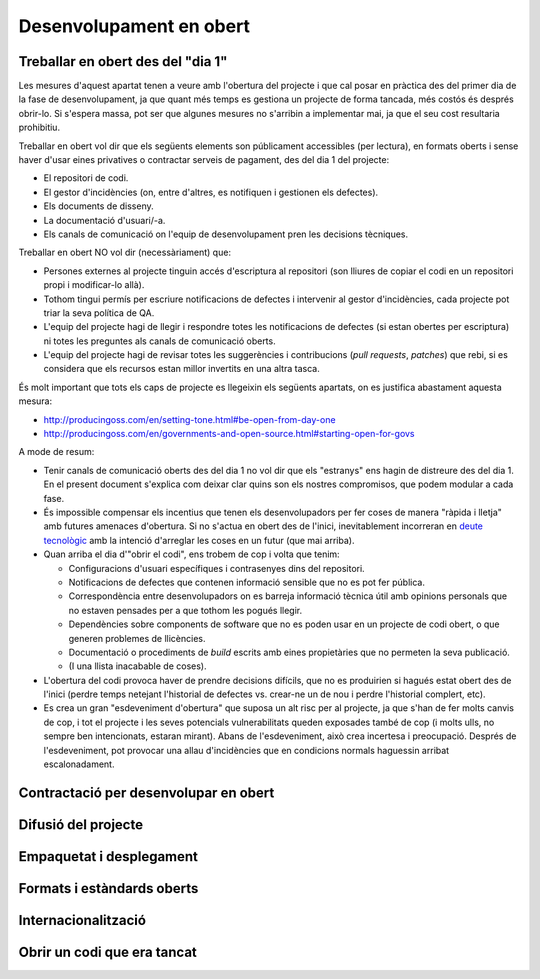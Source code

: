 ************************
Desenvolupament en obert
************************

.. _treballar-en-obert-dia-1:

Treballar en obert des del "dia 1"
==================================

Les mesures d'aquest apartat tenen a veure amb l'obertura del projecte i que cal
posar en pràctica des del primer dia de la fase de desenvolupament, ja que quant
més temps es gestiona un projecte de forma tancada, més costós és després
obrir-lo. Si s'espera massa, pot ser que algunes mesures no s'arribin a
implementar mai, ja que el seu cost resultaria prohibitiu.

Treballar en obert vol dir que els següents elements son públicament
accessibles (per lectura), en formats oberts i sense haver d'usar eines
privatives o contractar serveis de pagament, des del dia 1 del projecte:

-  El repositori de codi.
-  El gestor d'incidències (on, entre d'altres, es notifiquen i
   gestionen els defectes).
-  Els documents de disseny.
-  La documentació d'usuari/-a.
-  Els canals de comunicació on l'equip de desenvolupament pren les
   decisions tècniques.

Treballar en obert NO vol dir (necessàriament) que:

-  Persones externes al projecte tinguin accés d'escriptura al
   repositori (son lliures de copiar el codi en un repositori propi i
   modificar-lo allà).
-  Tothom tingui permís per escriure notificacions de defectes i
   intervenir al gestor d'incidències, cada projecte pot triar la seva
   política de QA.
-  L'equip del projecte hagi de llegir i respondre totes les
   notificacions de defectes (si estan obertes per escriptura) ni totes
   les preguntes als canals de comunicació oberts.
-  L'equip del projecte hagi de revisar totes les suggerències i
   contribucions (*pull requests*, *patches*) que rebi, si es considera
   que els recursos estan millor invertits en una altra tasca.

És molt important que tots els caps de projecte es llegeixin els
següents apartats, on es justifica abastament aquesta mesura:

-  http://producingoss.com/en/setting-tone.html#be-open-from-day-one
-  http://producingoss.com/en/governments-and-open-source.html#starting-open-for-govs

A mode de resum:

-  Tenir canals de comunicació oberts des del dia 1 no vol dir que els
   "estranys" ens hagin de distreure des del dia 1. En el present
   document s'explica com deixar clar quins son els nostres compromisos,
   que podem modular a cada fase.
-  És impossible compensar els incentius que tenen els desenvolupadors
   per fer coses de manera "ràpida i lletja" amb futures amenaces
   d'obertura. Si no s'actua en obert des de l'inici, inevitablement
   incorreran en `deute
   tecnològic <https://en.wikipedia.org/wiki/Technical_debt>`__ amb la
   intenció d'arreglar les coses en un futur (que mai arriba).
-  Quan arriba el dia d'"obrir el codi", ens trobem de cop i volta que
   tenim:

   -  Configuracions d'usuari específiques i contrasenyes dins del
      repositori.
   -  Notificacions de defectes que contenen informació sensible que no
      es pot fer pública.
   -  Correspondència entre desenvolupadors on es barreja informació
      tècnica útil amb opinions personals que no estaven pensades per a
      que tothom les pogués llegir.
   -  Dependències sobre components de software que no es poden usar en
      un projecte de codi obert, o que generen problemes de llicències.
   -  Documentació o procediments de *build* escrits amb eines
      propietàries que no permeten la seva publicació.
   -  (I una llista inacabable de coses).

-  L'obertura del codi provoca haver de prendre decisions difícils, que
   no es produirien si hagués estat obert des de l'inici (perdre temps
   netejant l'historial de defectes vs. crear-ne un de nou i perdre
   l'historial complert, etc).
-  Es crea un gran "esdeveniment d'obertura" que suposa un alt risc per
   al projecte, ja que s'han de fer molts canvis de cop, i tot el
   projecte i les seves potencials vulnerabilitats queden exposades
   també de cop (i molts ulls, no sempre ben intencionats, estaran
   mirant). Abans de l'esdeveniment, això crea incertesa i preocupació.
   Després de l'esdeveniment, pot provocar una allau d'incidències que
   en condicions normals haguessin arribat escalonadament.

.. mes:: Establir la web de desenvolupament a l'espai GitHub de l'Ajuntament
   :tags: Dia1; Adaptació; Plugin; NouProducte; Publicació

   A la web de desenvolupament hi ha d'haver el repositori principal de
   codi, utilitzant Git com a eina de control de versions. Es crearà un
   projecte ``https://github.com/AjuntamentDeBarcelona/NOM-DEL-PROJECTE``
   on es publicarà el codi. Que sigui el repositori principal vol dir que
   és el sistema de control de versions vinculat al gestor d'incidències (i
   possiblement a d'altres eines de desenvolupament com el sistema
   d'integració continua).
   
   Això no vol dir que no puguin haver-hi rèpliques (miralls) del
   repositori o parts del mateix en altres llocs (espais GitHub d'altres
   organitzacions, de desenvolupadors particulars, la pàgina web de les
   empreses adjudicatàries de contractes públics, etc).
   
   El nom del projecte a GitHub es recomana que sigui tot en minúscules i
   amb les paraules de què està format separades per guions. Per exemple:
   https://github.com/AjuntamentdeBarcelona/decidim-barcelona.
   
   El codi ha d'estar present en aquest lloc des de l'inici del projecte,
   sense esperar a que hi hagi *releases* públiques. El repositori ha de
   contenir com a mínim les següents branques:
   
   -  Una branca ``master``
   
   La raó de tenir les eines de desenvolupament integrades amb un
   repositori propi evita que un futur es vegin amenaçats actius importants
   del projecte com son l'historial d'incidències.
   
   Hi ha moltes alternatives viables i raonables a GitHub, i fins i tot
   algunes alternatives viables a Git com a programari de control de
   versions, però GitHub ofereix prous avantatges com per què sigui la
   opció per defecte:
   
   -  És la plataforma més utilitzada per projectes de codi obert, dóna
      molta visibilitat.
   -  La majoria de desenvolupadors la coneixen i no han d'aprendre noves
      eines i procediments ad-hoc per al projecte.
   -  Ofereix una bona integració amb la resta d'infraestructura tècnica i
      social d'un projecte: gestió d'incidències, integració continua,
      canals de comunicació entre desenvolupadors, etc.
   -  Permet també guardar i mostrar (part de) la documentació d'un
      projecte, que pot ser una wiki. La presentació de la informació és
      suficientment agradable com per permetre aplaçar la construcció d'una
      web orientada a usuaris del projecte.
   
   **Inconvenient**. Tot i ser un servei gratuït per un gran ventall de
   possibles usos, no tot el codi de la infraestructura que hi ha darrera
   de GitHub és lliure, i en darrera instància s'està establint una
   dependència amb una empresa que no sabem com evolucionarà en el futur.
   Més endavant poden aparèixer opcions que facin reconsiderar aquesta
   recomanació de fer servir GitHub com a opció per defecte.

.. alt:: Establir el web de desenvolupament a un lloc públic diferent del GiHub de l'Ajuntament
   :tags: Adaptació; Plugin; NouProducte; Publicació

   Pot haver-hi motius que facin recomanable tenir el repositori principal
   (el vinculat al gestor d'incidències) en llocs com:
   
   -  L'espai GitHub d'una altra organització
   -  BitBucket o d'altres plataformes similars
   -  Un portal Gitlab d'alguna organització que participi en el
      desenvolupament del projecte (o en un futur un portal Gitlab de
      l'Ajuntament de Barcelona)
   
   Alguns d'aquests motius poden ser:
   
   -  És un projecte on intervenen més participants del sector públic, i es
      crea una consorci o organització ad-hoc.
   -  L'empresa que desenvolupa té un fort lideratge sobre el projecte, més
      gran que el que pugui tenir l'Ajuntament, i vol tenir la
      infraestructura bàsica sota el seu control.
   
   Si s'opta per aquesta alternativa, s'ha de tenir en compte que:
   
   -  No podem renunciar a Git com a sistema de control de versions: és
      l'eina molt majoritàriament utilitzada avui en dia i que tots els
      desenvolupadors coneixen, i facilita unes bones pràctiques de gestió
      de projectes en obert que amb sistemes més antics (com CSV o
      Subversion) resulten molt més farragoses. Si determinats procediments
      s'han d'executar necessàriament sobre una altra eina, per exemple
      Subversion, la solució és fer el desenvolupament en obert sobre Git,
      i mantenir un mirall Subversion automatitzat utilitzant la comanda
      ``git svn dcommit``, com s'explica per exemple a
      http://www.kerrybuckley.org/2009/10/06/maintaining-a-read-only-svn-mirror-of-a-git-repository/.
   -  En qualsevol cas hi ha d'haver una rèplica actualitzada del
      repositori principal a l'espai GitHub de l'Ajuntament, per donar
      visibilitat a totes les contribucions a projectes de codi obert que
      realitza.
   -  Al fitxer ``README`` contingut (i mostrat) a l'espai GitHub de
      l'Ajuntament, a l'espai GitHub.io i a la resta de llocs amb enllaç al
      codi font, d'indicarà quin és el repositori (o repositoris) principal
      on es porta a terme el desenvolupament.
   -  Siguin on siguin, tant l'eina de gestió d'incidències com el sistema
      d'integració continua han de ser públics i s'han de poder utilitzar
      per part de tothom sense pagar subscripcions a cap servei.
   -  Tot el codi font del projecte ha de ser descarregable per qualsevol
      persona en tot moment. GitHub facilita això proveint de botons per
      descarregar un arxiu ``zip`` o bé mostrant les comandes necessàries
      per clonar el repositori utilitzant Git. Si No es fa servir GitHub
      s'ha d'aconseguir que el lloc públic del repositori faciliti també
      aquestes dues modalitats de descàrrega (arxiu ``zip`` o ``tar.gz`` i
      comanda ``git clone``).

.. mes:: Vincular el repositori principal al gestor d'incidències de GitHub
   :tags: Dia1; Adaptació; Plugin; NouProducte; Publicació

   De nou és la opció per defecte, en aquest cas per la seva vinculació
   automàtica amb el repositori de GitHub i perquè compleix els nostres
   requeriments d'accessibilitat i transparència.
   
   S'hauran d'establir des de l'inici algunes categories bàsiques
   d'incidència, que després poden modificar-se segons les necessitats de
   cada projecte: {- TODO: bla -}
   
   S'ha de tenir en compte que el gestor d'incidències no és només
   important per al dia a dia dels desenvolupadors, sinó que molts
   observadors del projecte també el fan servir com a mesura de fins a quin
   punt estan davant d'un projecte seriós.
   
   Té les següents funcions:
   
   -  Notificar els defectes detectats (*bug tracker*) per part tant
      d'usuaris com de desenvolupadors. També fer-ne transparent el
      tractament, evolució i eventual solució. És important que els
      *commit* que resolen un defecte o assenyalin en el seu missatge.
      `GitHub té una sintaxi especial per fer
      això <https://help.github.com/articles/closing-issues-using-keywords/>`__.
   -  Fer seguiment de les tasques pendents. Això permet després vincular
      un o més *commit* amb el tancament d'una tasca. També poder veure a
      qui s'assignen les tasques i com es prioritzen. Opcionalment s'hi
      poden especificar dates estimades de realització. Tot plegat
      contribueix a la transparència i traçabilitat del procés de
      desenvolupament.
   -  Fer seguiment de com es gestionen les contribucions de diferents
      parts, mitjançant el mecanisme de *pull request*. Fins i tot es pot
      obrir el gestor d'incidències a peticions de funcionalitats (*feature
      request*) i es pot utilitzar l'espai de GitHub com a lloc on es
      prioritzen i gestionen de manera pública.
   
   Aquest gestor d'incidències ha d'estar operatiu i públic durant tota la
   vida útil del producte, més enllà de la duració que tinguin els
   contractes amb l'Ajuntament.

.. alt:: Vincular el repositori principal a un gestor d'incidències públic
   :tags: Dia1; Adaptació; Plugin; NouProducte; Publicació
   
   Com a mínim ha de fer les funcions pròpies d'un sistema de notificació i
   seguiment de defectes (*bug tracker*), però pot complir més funcions,
   com s'explica a [Vincular repo a gestor d'incidències de GitHub].
   
   Si es fa servir aquesta alternativa, tenir en compte que:
   
   -  Necessàriament ha de ser públic, en el sentit que:
   
      -  Tothom ha de poder registrar-se com usuari del sistema sense pagar
         cap subscripció, i així participar en el desenvolupament.
      -  Tothom ha de poder visualitzar les incidències i fer-ne un
         seguiment, sense necessitat de registrar-se com usuari.
   
      El *issue tracker* de GitHub compleix aquestes dues condicions.
   -  Ha d'estar enllaçat des del fitxer ``README`` del repositori de codi.
   -  Si es vol tenir el gestor d'incidències en infraestructura pròpia de
      l'Ajuntament, utilitzar una de les següents eines lliures: Gitlab,
      Redmine, Trac.
   
.. alt:: Vincular el repositori principal a un sistema d'integració contínua de codi obert
   :tags: Dia1; Adaptació; Plugin; NouProducte; Publicació
   
   Recomanem una de les següents eines:
   
   -  Jenkins
   -  Gitlab CI
   -  Travis CI
   
.. mes:: Pujar el codi al repositori principal
   :tags: Dia1; Plugin; NouProducte
   
   Fer descarregable tot el codi font del projecte. De dues maneres:
   
   -  Des del repositori Git principal amb ``git clone``.
   -  En un únic arxiu en format ``zip`` o ``tar.gz``, com a mínim des del
      moment que existeixi una primera *release* pública.
   
.. mes:: Dia1; Pujar un fitxer ``README`` al repositori principal
   :tags: Plugin; NouProducte; Publicació
   
   Ha d'incloure la declaració de propòsit i la resta d'informacions que al
   llarg d'aquest document es menciona que s'han d'incloure en el
   ``README``.
   
   S'ha de redactar en anglès i el format ha de ser text amb algun
   llenguatge de marques lleuger. Pot no tenir extensió si conté només text
   pla o una extensió que indiqui amb quin format de marques s'ha
   d'interpretar (és a dir, en realitat es el fitxer tindrà nom
   ``README.md`` si està escrit en Markdown).
   
   El contingut d'aquest fitxer (concretament la versió que hi hagi penjada
   a la branca ``master``), formatat segons les convencions del llenguatge
   de marques que s'hagi utilitzat, és el que GitHub mostra com a portada
   de la web de desenvolupament. Per tant, convé comprovar que el format és
   correcte i que es visualitza bé en un navegador web.
   
.. mes:: Implementar procediments de *build* i instal·lació amb eines lliures i d'ús estès
   :tags: Dia1; Plugin; NouProducte; Publicació
   
   És molt important no esperar gens a construir i documentar un sistema de
   *build* del programari, ja que sense això l'esforç que ha de realitzar
   qualsevol desenvolupador per provar l'eina serà probablement massa gran
   com perquè ningú ho intenti.
   
   Per suposat no es pot obligar als usuaris i potencials col·laborador
   d'un projecte de codi obert a dependre d'eines que no siguin alhora
   programari lliure, i dins d'aquestes convé triar les d'ús més estès i
   que resultin més familiars a la majoria de desenvolupadors. Això últim
   pot variar d'una comunitat a una altra. Alguns exemples d'eines de
   *build* (algunes també serveixen per als procediments de configuració i
   instal·lació) d'ús comú i que recomanem son:
   
   -  Per a projectes Java: Maven, Ant (també serveix per altres
      llenguatges).
   -  Per a projectes Python recomanem seguir els consell de
      http://python-packaging.readthedocs.io/en/latest/index.html, que
      inclouen també informació sobre empaquetament.
   -  Per a projectes JavaScript (i per *front-end* en general): Gulp.js.
   -  Per a projectes Ruby: Rake.
   -  Ús general: CMake, Nix.
   
.. mes:: Dia1; Pujar el text de la llicència al repositori principal
   :tags: Plugin; NouProducte; Publicació
   
   La llicència anirà en text pla en un fitxer anomenat ``LICENSE`` (sense
   extensió), al directori arrel del repositori.
   
   El text de les dues llicències recomanades (que cal copiar de forma
   literal) el podem trobar a:
   
   -  https://www.gnu.org/licenses/agpl.txt
   -  https://joinup.ec.europa.eu/sites/default/files/inline-files/EUPL%20v1_2%20EN(1).txt
   
   El fitxer ``LICENSE`` ha d'estar en anglès. En el cas d'utilitzar la
   llicència EUPL-1.2, que té traduccions oficials, podem opcionalment
   incloure fitxers ``LICENSE.ca.txt`` i ``LICENSE.es.txt``. Les diferents
   traduccions es troben a
   https://joinup.ec.europa.eu/page/eupl-text-11-12.
   
.. mes:: Publicar unes breus Directrius per desenvolupadors (*Developer Guidelines*)
   :tags: Dia1; Plugin; NouProducte; Publicació
   
   Aquesta guia estableix les convencions tècniques i socials que
   determinen les interaccions entre desenvolupadors, i entre
   desenvolupadors i usuaris. És d'aplicació per tots els desenvolupadors,
   tant els contractats per l'Ajuntament, com els externs, com el personal
   del mateix Ajuntament.
   
   S'ha de redactar en anglès i ha de ser, o bé una pàgina de la pròpia
   wiki de GitHub, o bé un fitxer de text amb llenguatge de marques
   lleuger.
   
   La guia pot créixer amb al temps, però a l'inici només cal deixar clares
   tres coses:
   
   #. Quins son els canals de comunicació de que disposa el projecte i per
      a què s'utilitza cadascun.
   #. Instruccions de com reportar defectes (*bugs*) i de com fer
      contribucions al projecte.
   #. Una descripció breu de com és la governança del projecte: qui i com
      pren les decisions. En molts casos només caldrà dir que durant la
      duració del contracte en vigor l'Ajuntament és qui prioritza les
      funcionalitats a desenvolupar, els defectes a arreglar. També té la
      última paraula sobre les solucions tècniques a adoptar, les
      contribucions a integrar i les versions a publicar. Es pot dir que en
      un futur s'estudiarà un model de governança adequat a l'evolució de
      les circumstàncies del projecte.
   
   Aquestes Directrius per desenvolupadors han d'estar enllaçades com a
   mínim des de:
   
   -  El fitxer ``README`` del repositori principal.

Contractació per desenvolupar en obert
======================================
   
.. mes:: Adjudicar a entitats amb experiència en desenvolupament obert
   :tags: Contractar; Adaptació; Plugin; NouProducte
   
   Per moltes condicions que es posin al contracte, si l'empresa
   adjudicatària no té experiència participant en projectes de codi obert,
   el més probable és que el producte no acabi sent obert del tot. En la
   majoria de casos això no té perquè ser resultat d'una mala disposició,
   sinó fruit del desconeixement.
   
.. alt:: Fer un contracte secundari de validació i verificació independent (IV&V)
   :tags: Contractar; Adaptació; Plugin; NouProducte
   
   Contractar alguna entitat que sí tingui experiència demostrable en
   participar de manera sostinguda en projectes de codi obert. Aquesta
   entitat actuarà com un col·laborador extern del projecte i farà
   revisions de codi i anàlisis de processos, reportant directament a
   l'IMI.
   
   En un projecte de codi obert el que s'està contractant no és només el
   codi, sinó també el procés.
   
   Afegir aquest servei a la oficina tècnica del projecte.
   
.. alt:: Tenir en compte l'experiència en projectes de codi obert que acreditin els concursants en l'adjudicació
   :tags: Contractar; Adaptació; Plugin; NouProducte
   
.. mes:: Demanar als concursants que acreditin experiència en projectes de codi obert dels participants
   :tags: Contractar; Adaptació; Plugin; NouProducte
   
   Ho han de fer aportant referències a la seva participació individual en
   repositoris i fòrums oberts (StackOverflow, etc.), dels projectes en que
   hagin participat.
   
.. rec:: Partir el projecte en grups de funcionalitat que es puguin licitar en diferents lots
   :tags: Contractar; NouProducte
   
   Bé sigui contractant per lots, bé sigui externalitzant tasques concretes
   com la revisió de codi i del desplegament, com estableix la
   `Alternativa: Fer un contracte secundari de validació i verificació
   (V&V) independent <#fer-contracte-validacio-independent>`__.
   
   A més de ser una política alineada amb la Guia de contractació
   tecnològica, és molt favorable pels interessos del projecte disseminar
   el coneixement sobre el producte. Les *reserves de coneixement
   distribuïdes* son una de les principals fortaleses dels projectes de
   codi obert.
   
   També ajuda molt a que des de l'inici del desenvolupament s'estableixin
   processos de treball en obert.

.. mes:: Obligar als adjudicataris a parametritzar tot usant fitxers de configuració
   :tags: Contractar; Adaptació; Plugin; NouProducte

   No utilitzar *valors màgics* al codi.

Difusió del projecte
====================
   
.. mes:: Escollir un bon nom per al projecte
   :tags: NouProducte; Publicació
   
   Això és més important en projectes de codi obert que en projectes
   tradicionals perquè adquirir usuaris i desenvolupadors fora dels confins
   de l'Ajuntament pot determinar el grau d'èxit del projecte.
   
   Es poden trobar algunes indicacions més concretes a
   http://producingoss.com/en/getting-started.html#choosing-a-name.
   
.. rec:: Adquirir el nom en els espais d'Internet importants
   :tags: NouProducte; Publicació
   
   Per projectes grans és recomanable pensar des del principi en quins
   llocs i plataformes d'Internet s'haurà de tenir presència i assegurar la
   disponibilitat dels dominis o noms d'usuari corresponents. A més d'un o
   més dominis ICANN propis, pot ser que un projecte vulgui tenir presència
   a GitHub o Twitter, per exemple. Utilitzar a tot arreu el mateix nom
   d'usuari facilita la identificació del projecte per part de persones que
   encara no hi estan massa involucrades.
   
.. mes:: Redactar una declaració de propòsit clara i posar-la a llocs destacats
   :tags: Integració; NouProducte; Publicació
   
   La declaració de propòsit és un text curt, d'un o dos paràgrafs, que
   permet a la gent decidir en 30 segons si els interessa seguir llegint
   sobre el projecte o no. Ha d'anar acompanyada dels enllaços necessaris
   per si la resposta afirmativa. En el redactat es pot donar per suposats
   uns coneixements mínims de l'àrea d'aplicació del projecte. Les persones
   que no disposen d'aquests coneixements probablement no estaran
   interessades en el projecte.
   
   El text s'ha de tenir redactat com a mínim en anglès i en català, per
   utilitzar la versió que convingui en cada cas.
   
   Ha d'aparèixer com a mínim als següents llocs:
   
   -  La pàgina d'inici de la web orientada a usuaris del projecte, cas de
      tenir-ne. S'ha de poder veure sense necessitat de fer scroll en un
      ordinador de sobretaula.
   -  El fitxer ``README`` del repositori principal.
   -  El llistat de projectes a https://ajuntamentdebarcelona.github.io.
   -  Cada vegada que el projecte s'introdueix a un repositori o llistat de
      projectes de codi obert, per exemple el `Join Up de la Unió
      Europea <https://joinup.ec.europa.eu/>`__.
   
.. mes:: Especificar en llocs destacats que el projecte és lliure
   :tags: Plugin; NouProducte; Publicació
   
   Aquesta mesura fa que els potencials col·laboradors no hagin de buscar
   massa per saber si estaran disposats a contribuir o no al projecte.
   
   És important, a més, indicar sota quina llicència concreta es
   distribueix el programari (incloent la versió), utilitzant el nom
   complert o bé l'identificador, el que més convingui en cada cas,
   exactament com apareixen a https://spdx.org/licenses/.
   
   Especificar la llicència com a mínim en els següents llocs:
   
   -  La pàgina d'inici de la web orientada a usuaris del projecte, cas de
      tenir-ne. S'ha de poder veure sense necessitat de fer *scroll* en un
      ordinador de sobretaula.
   -  El fitxer ``README`` del repositori principal.
   -  El llistat de projectes a https://ajuntamentdebarcelona.github.io.
   -  Cada vegada que el projecte s'introdueix a un repositori o llistat de
      projectes de codi obert, per exemple el `Join Up de la Unió
      Europea <https://joinup.ec.europa.eu/>`__.
   
   En quant a la web orientada a usuaris del projecte, és important no
   relegar aquesta informació a una pàgina de "descàrregues" o de
   "desenvolupament" que requereixi més d'un clic.
   
.. mes:: Especificar en llocs fàcilment accessibles un llistat de funcionalitats
   :tags: Plugin; NouProducte; Publicació
   
   Serveix per què la gent acabi de decidir si el projecte pot cobrir o no
   les seves necessitats.
   
   Enllaçar de forma visible com a mínim des de:
   
   -  La pàgina d'inici de la web orientada a usuaris del projecte, cas de
      tenir-ne. L'enllaç s'ha de poder veure sense necessitat de fer scroll
      en un ordinador de sobretaula.
   -  El fitxer ``README`` del repositori principal.
   
   Millor en forma de llistat amb vinyetes i frases simples, o d'una manera
   encara més gràfica. Molts cops és una mena d'extensió de la *declaració
   de propòsit*.
   
   Si una funcionalitat encara no està implementada es pot especificar
   entre parèntesis: *planned* o *work-in-progress*.
   
   Com s'explica amb més detall a la mesura *M: Especificar i mantenir una
   pàgina amb l'estat de desenvolupament del projecte*, no té sentit, i de
   fet pot ser molt contraproduent, falsejar o exagerar els veritables
   mèrits tècnics del producte.
   
.. mes:: Especificar en llocs fàcilment accessibles els principals requeriments tècnics
   :tags: Plugin; NouProducte; Publicació
   
   Per exemple quina arquitectura hardware/software es necessita per
   instal·lar-ho, quin sistema operatiu, etc. També és una informació
   necessària per què un potencial usuari esbrini si pot utilitzar la
   solució o no.
   
   Enllaçar de forma visible com a mínim des de:
   
   -  La pàgina d'inici de la web orientada a usuaris del projecte, cas de
      tenir-ne. L'enllaç s'ha de poder veure sense necessitat de fer scroll
      en un ordinador de sobretaula.
   -  El fitxer ``README`` del repositori principal.
   
   Millor en forma de llistat amb vinyetes i frases simples.
   
.. rec:: Especificar en llocs fàcilment accessibles les diferències amb productes similars
   :tags: Plugin; NouProducte; Publicació
   
   Destacar sobretot els avantatges respecte les eines més conegudes i ben
   establertes, lliures o propietàries, però no amagar les limitacions.
   
   Enllaçar de forma visible des de la web orientada a usuaris del
   projecte, cas de tenir-ne. Les diferències estrictament tècniques també
   es poden enllaçar des de la web de desenvolupament.
   
.. mes:: Especificar i mantenir una pàgina amb l'estat de desenvolupament del projecte
   :tags: Plugin; NouProducte; Publicació
   
   Es tracta d'escriure un llistat, que es va actualitzant periòdicament a
   cada *release* o fita important, que contingui:
   
   -  Les *release* anteriors, amb la data de publicació i els principals
      canvis que s'hi van introduir.
   -  Futures *release* o fites del projecte amb data temptativa de
      realització, a mode de full de ruta molt esquemàtic.
   
   L'objectiu d'aquesta pàgina és contribuir a visibilitzar tres coses:
   
   -  Quines fites s'han assolit ja.
   -  Cap a on es dirigeix el projecte i com de lluny es troben les fites
      que s'espera assolir.
   -  Com d'actius son el projecte i la seva comunitat, i com de ben
      mantingut està el codi.
   
   Enllaçar com a mínim des de:
   
   -  La web orientada a usuaris del projecte.
   -  El fitxer ``README`` del repositori principal.
   
   És molt important ser transparents i no falsejar l'estat real del
   projecte. És més perniciós atraure usuaris amb expectatives que no es
   podran complir que no pecar de conservadorisme a l'hora d'exposar el
   progrés realitzat o esperat. Tots els projectes tenen defectes i
   facilita la vida a tothom (desenvolupadors, promotors del projecte i
   potencials usuaris externs) tractar-los amb transparència. Molts
   projectes de programari lliure exitosos contenen a la seva pàgina un
   apartat titulat *Known bugs*, i alguns d'aquests defectes romanen allà
   durant anys.
   
   A més, en el cas del codi obert, tot el codi i tot el procés de
   desenvolupament està a la vista de tothom, i tothom pot instal·lar i
   provar el producte. Qualsevol pot refutar les nostres afirmacions si no
   son certes, com s'explica a
   http://producingoss.com/en/marketing.html#goldfish-bowl.
   
.. rec:: Establir mesures per visibilitzar millor el progrés i el grau d'activitat del projecte
   :tags: Plugin; NouProducte; Publicació
   
   Es poden posar indicadors i alimentadors automàtics a la pàgina d'inici
   de les webs (tant a la d'usuaris com la de desenvolupament), o en altres
   llocs, amb informacions que provinguin, per exemple, de:
   
   -  El repositori, per exemple els darrers missatges de *commit*.
   -  El sistema d'integració continua, per exemple quins *builds* o
      conjunts de testos han funcionat o fallat darrerament.
   -  El sistema de notificació d'incidències o defectes.
   -  Twitter del projecte o d'usuaris de l'aplicació.
   
   També es pot mostrar de manera gràfica una mena de calendari de progrés
   amb les diferents versions.
   
   Es pot agafar com exemple la manera que mostra la informació de
   `projectes d'exemple el Launchpad
   d'Ubuntu <https://launchpad.net/inkscape>`__.
   
   L'objectiu és enfortir i fer més visual tot allò esmentat a la `Mesura:
   Especificar i mantenir una pàgina amb l'estat de desenvolupament del
   projecte <#h:a22a9688-f8e2-473d-baf5-8989693a41c1>`__.
   
.. rec:: Negociar a priori la manera de fer visibles les aportacions patrocinades per l'Ajuntament
   :tags: Adaptació; Plugin
   
   A l'Ajuntament de Barcelona li pot interessar que els projectes de
   programari que no han estat iniciats per l'Ajuntament, però als quals
   realitza contribucions de qualsevol tipus (extensions, traduccions,
   hores de treball de manteniment) reconeguin i donin publicitat a
   aquestes contribucions. La manera en que això es concreti dependrà de
   cada projecte i de la naturalesa de les aportacions. Alguns exemples
   poden ser:
   
   -  Esment en una llista pública d'entitats que participen o
      contribueixen al projecte.
   -  Aparició del logo de l'Ajuntament a la web del projecte.
   
   És convenient, abans d'iniciar la col·laboració, parlar amb la comunitat
   de desenvolupament del projecte sobre quin reconeixement desitjaria
   obtenir l'Ajuntament en cada cas.
   
Empaquetat i desplegament
=========================
   
.. mes:: Obligar a l'adjudicatari que fa el desplegament a usar el mateix codi publicat al repositori principal
   :tags: Contractar; Adaptació; Plugin; NouProducte

   Com a condició de transparència, el codi font que en cada moment
   s'utilitza per construir (*build*) i desplegar els serveis en producció
   ha d'estar disponible en el repositori públic de l'Ajuntament,
   preferentment sota la branca ``master``. Qualsevol *patch* de seguretat,
   millora o modificació de qualsevol tipus que s'apliqui al codi en
   producció s'ha de reflectir al repositori.
   
   El codi disponible al repositori públic és el que està cobert totalment
   per una llicència lliure. No s'hi pot fer cap afegit.
   
.. rec:: Establir una política de versions explícita en el fitxer ``README``
   :tags: Plugin; NouProducte; Publicació
   
   Convé que cada repositori tingui una política de versions explícita. Els
   projectes de programari utilitzen normalment identificadors de versions
   basats en seqüències de nombres de l'estil ``MAJOR.MINOR.PATCH``.
   
   Cal escollir una política de versions adient a cada projecte. Cada
   comunitat tecnològica (Java, Python, Drupal, etcètera) pot tenir una
   política de versions preferent i és aconsellable informar-se de quina és
   i adherir-s'hi. En cas que no hi hagi una política clara podem
   adherir-nos a una política genèrica i ben coneguda, com el `Semantic
   Versioning <http://semver>`__.
   
Formats i estàndards oberts
===========================
   
.. mes:: Comprovar que la interfície d’usuari que compleix amb els estàndards del W3C, en cas d'aplicacions web
   :tags: Plugin; NouProducte
   
   Les interfícies web d’usuari, tant les d’ús per als ciutadans com les
   d’administració i ús intern, han de complir amb els estàndards del World
   Wide Web Consortium (W3C) i no han de requerir l’ús de funcionalitats
   proporcionades per extensions propietàries dels navegadors. La
   presentació s’ha de visualitzar correctament, i el producte ha de ser
   plenament funcional, amb els navegadors de la família Gecko (Firefox),
   WebKit/Blink (Chrome, Safari, Konqueror) o Trident/EdgeHTML (Microsoft).
   
.. mes:: Utilitzar formats oberts en l'intercanvi de documents amb el ciutadà i amb altres sistemes
   :tags: Adaptació; Plugin; NouProducte; Publicació
   
   Tot l’intercanvi de documents amb el ciutadà que impliqui la descàrrega
   o càrrega de fitxers s’ha de produir exclusivament amb formats oberts,
   segons la definició que en dona la Guia de Compra Tecnològica de
   l’Ajuntament de Barcelona. L’emmagatzematge intern de documents per part
   de l’aplicació es produirà també en aquests mateixos formats. En
   particular, tot l’intercanvi de fitxers de text es farà o bé mitjançant
   OpenDocument Format (https://www.oasis-open.org), o bé en format PDF.
   L’intercanvi d’imatges, àudio i vídeo també es realitzarà mitjançant
   formats oberts pels quals existeixin implementacions lliures en les
   principals plataformes informàtiques incloent GNU/Linux.
   
Internacionalització
====================
   
.. mes:: Definir i pressupostar els requeriments tècnics per què el producte pugui ser traduït i internacionalitzat
   :tags: Contractar; Adaptació; Plugin; NouProducte

   Tots els missatges mostrats a l'usuari han d'estar internacionalitzats.
   Utilitzar els mecanismes habituals en cada llenguatge/plataforma.
   
Obrir un codi que era tancat
============================
   
.. mes:: Jutjar la conveniència o no de publicar un codi en poder de l'Ajuntament
   :tags: Publicació
   
   Abans de publicar sota llicència lliure un component o sistema software
   ja existent i en ús a l'Ajuntament de Barcelona cal comprovar que:
   
   -  Correspon a una necessitat general: pot ser d'utilitat per a més
      institucions o organitzacions, a més de l'Ajuntament.
   -  Té algun aspecte que el diferencia favorablement d'altres solucions
      obertes existents.
   -  L'Ajuntament de Barcelona és titular legal de tot el codi que es
      pretén alliberar, o pot fer gestions per obtenir aquesta titularitat.
   -  Es pot executar sobre plataformes lliures.
   -  El codi (i la documentació associada) té la qualitat i la maduresa
      suficients, o bé els requeriments de millora estan clarament
      identificats i existeix una estratègia per abordar-los.
   -  L'obertura de la solució no suposarà riscos legals per a cap part.
   -  Es disposa dels recursos per respondre a incidències de manteniment
      mentre no es traspassi aquesta responsabilitat a d'altres entitats,
      possiblement una comunitat oberta de desenvolupadors i usuaris.
   
.. mes:: Buscar al repositori de codi informació sensible o configuracions d'usuari
   :tags: Publicació
   
.. mes:: Avisar als nous espais públics orientats a desenvolupadors que aquest era un projecte tancat
   :tags: Publicació
   
   Es tracta d'explicar que el projecte ha funcionat fins a un determinat
   moment com un projecte tancat i per tant cal esperar certes
   inconveniències. Convé reduir les expectatives del nous usuaris i
   desenvolupadors en quant a qualitat i transparència d'alguns elements
   del projecte. S'han d'explicar els compromisos als que s'ha hagut
   d'arribar per fer possible l'obertura. Per exemple, és possible que en
   el repositori de codi hi hagi moltes dades sensibles (dades d'usuaris
   concrets, etc.) i que s'hagi optat per perdre l'historial del control de
   versions i crear un repositori nou *top-skim* que només contingui la
   darrera versió..
   
   Aquesta informació convé publicar-la com a mínim a:
   
   -  La web de desenvolupament (ara pública i oberta).
   -  Llistes de correu públiques.
   
   L'objectiu d'aquesta mesura és evitar un allau de peticions
   inassumibles.
   
.. rec:: Avisar als desenvolupadors de les possibles conseqüències de la imminent obertura del projecte
   :tags: Publicació
   
   Si tenim alguna manera, per exemple mitjançant llistes de correu
   privades, d'accedir a les persones que han participat o que participen
   en un projecte que anem a obrir, és convenient notificar aquest fet. El
   fet d'obrir un codi que no es va escriure des de l'inici per ser obert
   pot provocar incomoditat als seus autors, i cal explicar que això és
   normal. Es pot referir el següent treball per ajudar a aclarir la
   situació: http://producingoss.com/en/opening-closed-projects.html.
